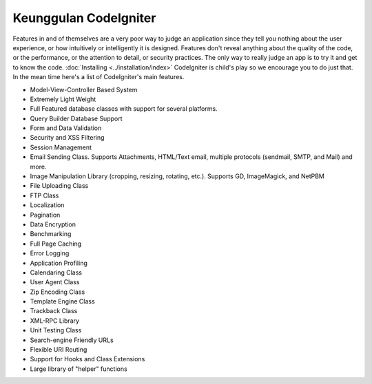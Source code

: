 ######################
Keunggulan CodeIgniter
######################

Features in and of themselves are a very poor way to judge an
application since they tell you nothing about the user experience, or
how intuitively or intelligently it is designed. Features don't reveal
anything about the quality of the code, or the performance, or the
attention to detail, or security practices. The only way to really judge
an app is to try it and get to know the code.
:doc:`Installing <../installation/index>` CodeIgniter is child's play so
we encourage you to do just that. In the mean time here's a list of
CodeIgniter's main features.

-  Model-View-Controller Based System
-  Extremely Light Weight
-  Full Featured database classes with support for several platforms.
-  Query Builder Database Support
-  Form and Data Validation
-  Security and XSS Filtering
-  Session Management
-  Email Sending Class. Supports Attachments, HTML/Text email, multiple
   protocols (sendmail, SMTP, and Mail) and more.
-  Image Manipulation Library (cropping, resizing, rotating, etc.).
   Supports GD, ImageMagick, and NetPBM
-  File Uploading Class
-  FTP Class
-  Localization
-  Pagination
-  Data Encryption
-  Benchmarking
-  Full Page Caching
-  Error Logging
-  Application Profiling
-  Calendaring Class
-  User Agent Class
-  Zip Encoding Class
-  Template Engine Class
-  Trackback Class
-  XML-RPC Library
-  Unit Testing Class
-  Search-engine Friendly URLs
-  Flexible URI Routing
-  Support for Hooks and Class Extensions
-  Large library of "helper" functions

